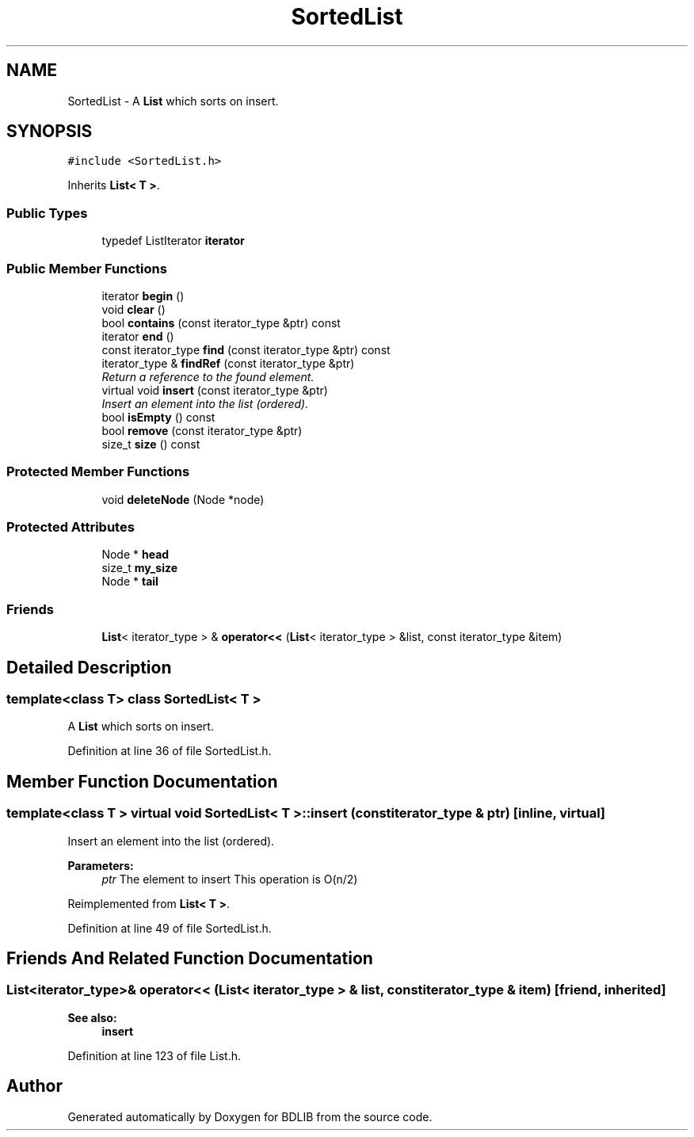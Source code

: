 .TH "SortedList" 3 "18 Dec 2009" "Version 1.0" "BDLIB" \" -*- nroff -*-
.ad l
.nh
.SH NAME
SortedList \- A \fBList\fP which sorts on insert.  

.PP
.SH SYNOPSIS
.br
.PP
\fC#include <SortedList.h>\fP
.PP
Inherits \fBList< T >\fP.
.PP
.SS "Public Types"

.in +1c
.ti -1c
.RI "typedef ListIterator \fBiterator\fP"
.br
.in -1c
.SS "Public Member Functions"

.in +1c
.ti -1c
.RI "iterator \fBbegin\fP ()"
.br
.ti -1c
.RI "void \fBclear\fP ()"
.br
.ti -1c
.RI "bool \fBcontains\fP (const iterator_type &ptr) const"
.br
.ti -1c
.RI "iterator \fBend\fP ()"
.br
.ti -1c
.RI "const iterator_type \fBfind\fP (const iterator_type &ptr) const"
.br
.ti -1c
.RI "iterator_type & \fBfindRef\fP (const iterator_type &ptr)"
.br
.RI "\fIReturn a reference to the found element. \fP"
.ti -1c
.RI "virtual void \fBinsert\fP (const iterator_type &ptr)"
.br
.RI "\fIInsert an element into the list (ordered). \fP"
.ti -1c
.RI "bool \fBisEmpty\fP () const"
.br
.ti -1c
.RI "bool \fBremove\fP (const iterator_type &ptr)"
.br
.ti -1c
.RI "size_t \fBsize\fP () const"
.br
.in -1c
.SS "Protected Member Functions"

.in +1c
.ti -1c
.RI "void \fBdeleteNode\fP (Node *node)"
.br
.in -1c
.SS "Protected Attributes"

.in +1c
.ti -1c
.RI "Node * \fBhead\fP"
.br
.ti -1c
.RI "size_t \fBmy_size\fP"
.br
.ti -1c
.RI "Node * \fBtail\fP"
.br
.in -1c
.SS "Friends"

.in +1c
.ti -1c
.RI "\fBList\fP< iterator_type > & \fBoperator<<\fP (\fBList\fP< iterator_type > &list, const iterator_type &item)"
.br
.in -1c
.SH "Detailed Description"
.PP 

.SS "template<class T> class SortedList< T >"
A \fBList\fP which sorts on insert. 
.PP
Definition at line 36 of file SortedList.h.
.SH "Member Function Documentation"
.PP 
.SS "template<class T > virtual void \fBSortedList\fP< T >::insert (const iterator_type & ptr)\fC [inline, virtual]\fP"
.PP
Insert an element into the list (ordered). 
.PP
\fBParameters:\fP
.RS 4
\fIptr\fP The element to insert This operation is O(n/2) 
.RE
.PP

.PP
Reimplemented from \fBList< T >\fP.
.PP
Definition at line 49 of file SortedList.h.
.SH "Friends And Related Function Documentation"
.PP 
.SS "\fBList\fP<iterator_type>& operator<< (\fBList\fP< iterator_type > & list, const iterator_type & item)\fC [friend, inherited]\fP"
.PP
\fBSee also:\fP
.RS 4
\fBinsert\fP 
.RE
.PP

.PP
Definition at line 123 of file List.h.

.SH "Author"
.PP 
Generated automatically by Doxygen for BDLIB from the source code.
